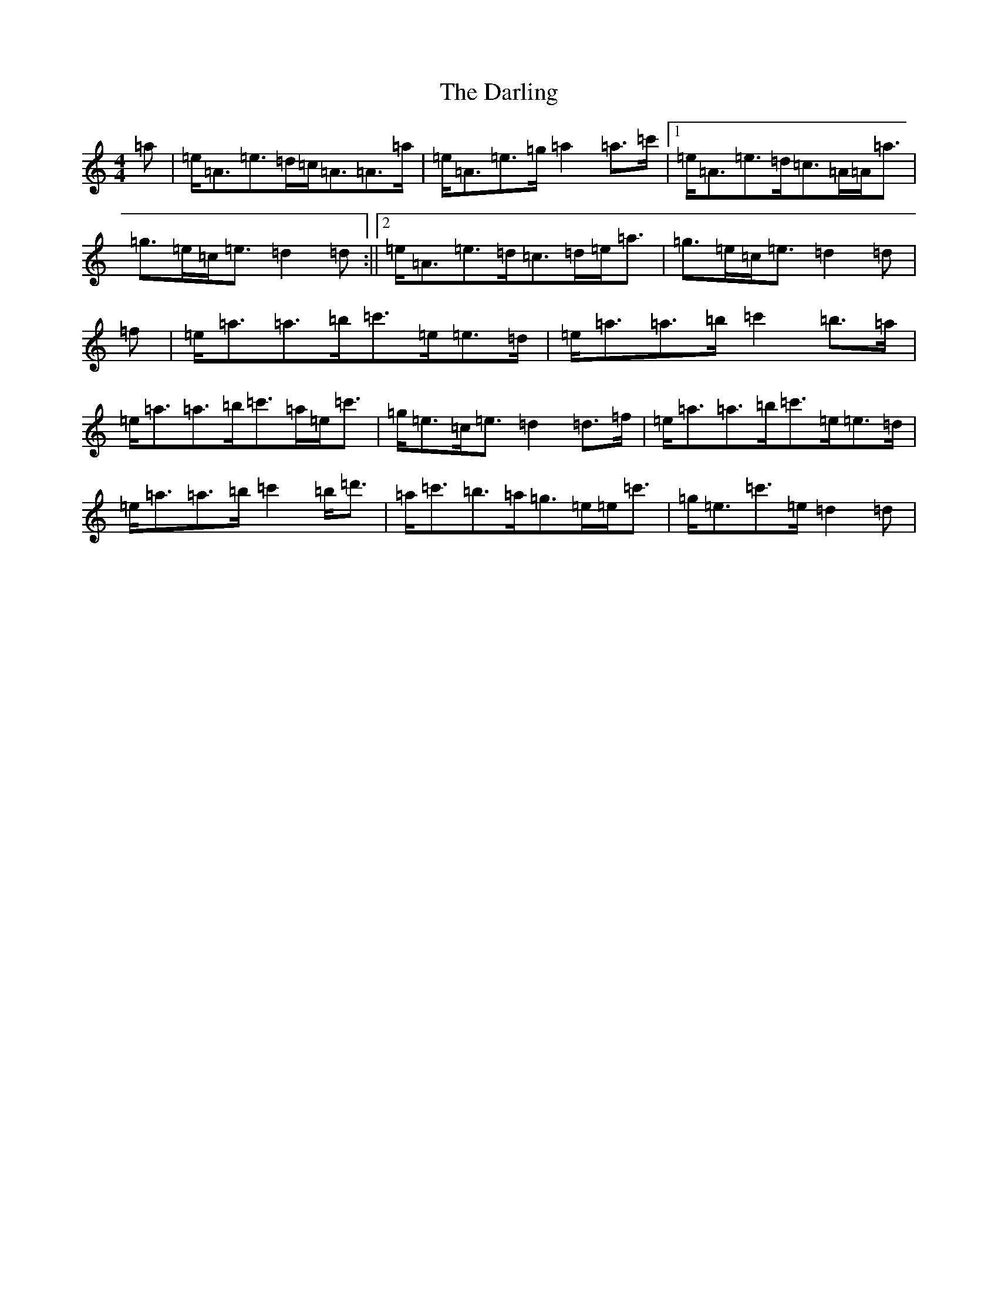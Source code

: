 X: 4929
T: Darling, The
S: https://thesession.org/tunes/11541#setting11541
R: strathspey
M:4/4
L:1/8
K: C Major
=a|=e<=A=e>=d=c<=A=A>=a|=e<=A=e>=g=a2=a>=c'|1=e<=A=e>=d=c>=A=A<=a|=g>=e=c<=e=d2=d:||2=e<=A=e>=d=c>=d=e<=a|=g>=e=c<=e=d2=d|=f|=e<=a=a>=b=c'>=e=e>=d|=e<=a=a>=b=c'2=b>=a|=e<=a=a>=b=c'>=a=e<=c'|=g<=e=c<=e=d2=d>=f|=e<=a=a>=b=c'>=e=e>=d|=e<=a=a>=b=c'2=b<=d'|=a<=c'=b>=a=g>=e=e<=c'|=g<=e=c'>=e=d2=d|
